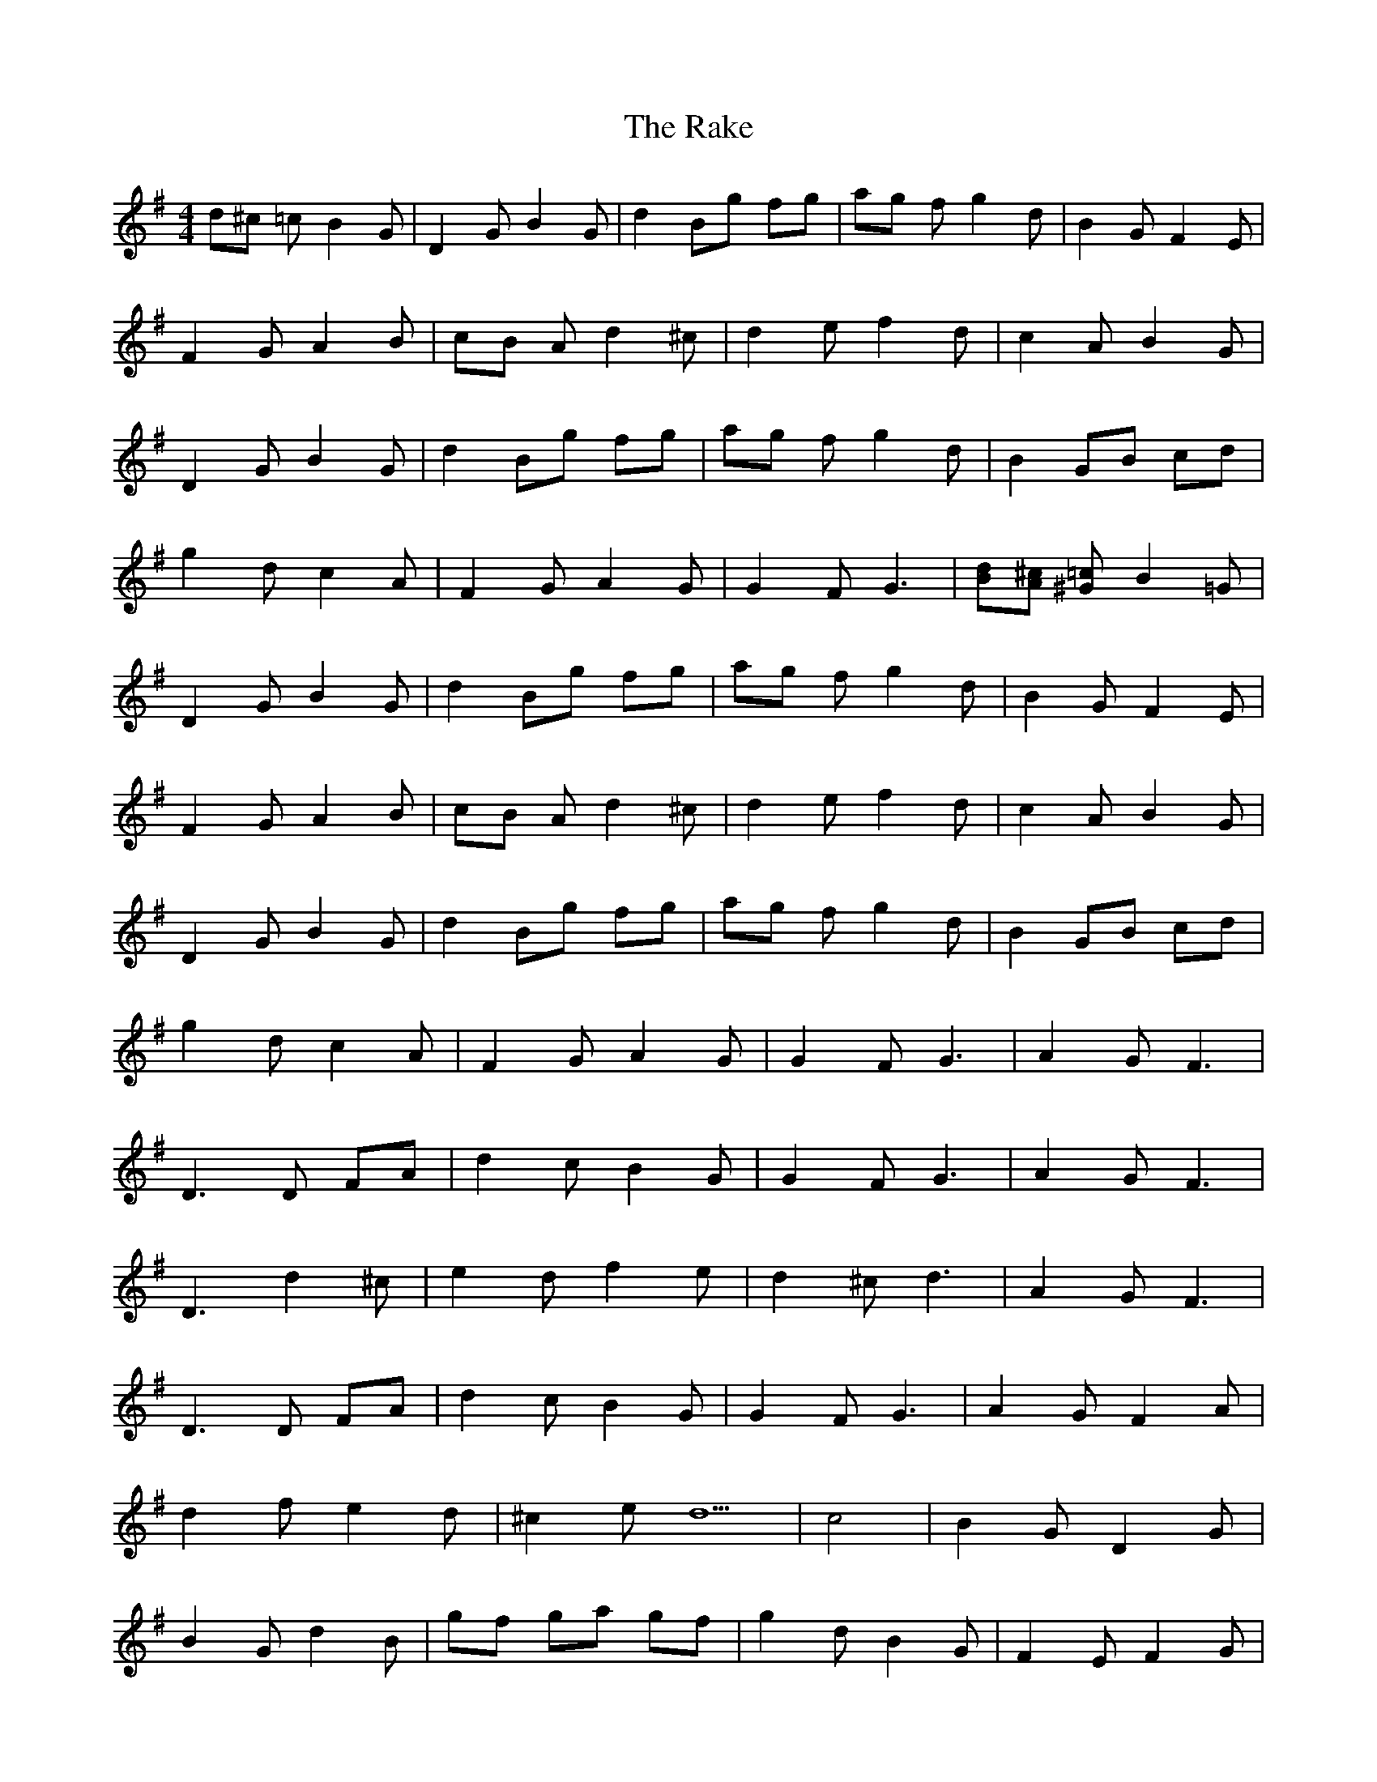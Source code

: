 X: 33545
T: Rake, The
R: hornpipe
M: 4/4
K: Gmajor
d^c =cB2G|D2 GB2G|d2 Bg fg|ag fg2d|B2 GF2E|
F2 GA2B|cB Ad2^c|d2 ef2d|c2 AB2G|
D2 GB2G|d2 Bg fg|ag fg2d|B2 GB cd|
g2 dc2A|F2 GA2G|G2 F2<G2|[dB][^cA] [=c^G]B2=G|
D2 GB2G|d2 Bg fg|ag fg2d|B2 GF2E|
F2 GA2B|cB Ad2^c|d2 ef2d|c2 AB2G|
D2 GB2G|d2 Bg fg|ag fg2d|B2 GB cd|
g2 dc2A|F2 GA2G|G2 F2<G2|A2 G2<F2|
D2>D2 FA|d2 cB2G|G2 F2<G2|A2 G2<F2|
D3d2^c|e2 df2e|d2 ^c2<d2|A2 G2<F2|
D2>D2 FA|d2 cB2G|G2 F2<G2|A2 GF2A|
d2 fe2d|^c2 ed5|c4|B2 GD2G|
B2 Gd2B|gf ga gf|g2 dB2G|F2 EF2G|
A2 Bc BA|d2 ^cd2e|f2 dc2A|B2 GD2G|
B2 Gd2B|gf ga gf|g2 dB2G|Bc dg2d|
c2 AF2G|A2 GG2F|G4|


